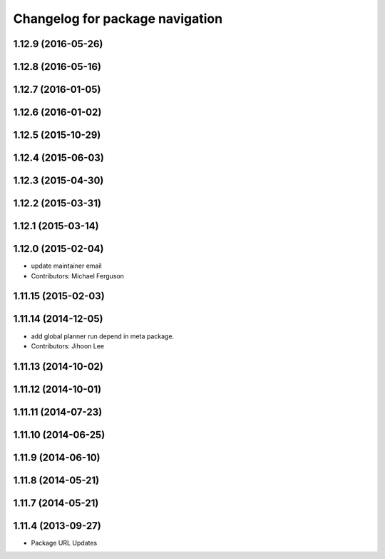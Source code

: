 ^^^^^^^^^^^^^^^^^^^^^^^^^^^^^^^^
Changelog for package navigation
^^^^^^^^^^^^^^^^^^^^^^^^^^^^^^^^

1.12.9 (2016-05-26)
-------------------

1.12.8 (2016-05-16)
-------------------

1.12.7 (2016-01-05)
-------------------

1.12.6 (2016-01-02)
-------------------

1.12.5 (2015-10-29)
-------------------

1.12.4 (2015-06-03)
-------------------

1.12.3 (2015-04-30)
-------------------

1.12.2 (2015-03-31)
-------------------

1.12.1 (2015-03-14)
-------------------

1.12.0 (2015-02-04)
-------------------
* update maintainer email
* Contributors: Michael Ferguson

1.11.15 (2015-02-03)
--------------------

1.11.14 (2014-12-05)
--------------------
* add global planner run depend in meta package.
* Contributors: Jihoon Lee

1.11.13 (2014-10-02)
--------------------

1.11.12 (2014-10-01)
--------------------

1.11.11 (2014-07-23)
--------------------

1.11.10 (2014-06-25)
--------------------

1.11.9 (2014-06-10)
-------------------

1.11.8 (2014-05-21)
-------------------

1.11.7 (2014-05-21)
-------------------

1.11.4 (2013-09-27)
-------------------
* Package URL Updates
